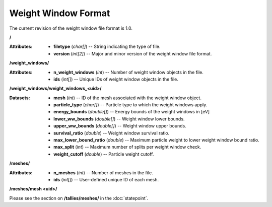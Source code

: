 .. _io_weight_windows:

====================
Weight Window Format
====================

The current revision of the weight window file format is 1.0.

**/**

:Attributes: - **filetype** (*char[]*) -- String indicating the type of file.
             - **version** (*int[2]*) -- Major and minor version of the weight
               window file format.

**/weight_windows/**

:Attributes: - **n_weight_windows** (*int*) -- Number of weight window objects in the file.
             - **ids** (*int[]*) -- Unique IDs of weight window objects in the file.

**/weight_windows/weight_windows_<uid>/**

:Datasets: - **mesh** (*int*) -- ID of the mesh associated with the weight window object.
           - **particle_type** (*char[]*)  -- Particle type to which the weight windows apply.
           - **energy_bounds** (*double[]*) -- Energy bounds of the weight windows in [eV]
           - **lower_ww_bounds** (*double[]*) -- Weight window lower bounds.
           - **upper_ww_bounds** (*double[]*) -- Weight window upper bounds.
           - **survival_ratio** (*double*) -- Weight window survival ratio.
           - **max_lower_bound_ratio** (*double*) -- Maximum particle weight to lower weight window bound ratio.
           - **max_split** (*int*) -- Maximum number of splits per weight window check.
           - **weight_cutoff** (*double*) -- Particle weight cutoff.

**/meshes/**

:Attributes: - **n_meshes** (*int*) -- Number of meshes in the file.
             - **ids** (*int[]*) -- User-defined unique ID of each mesh.

**/meshes/mesh <uid>/**

Please see the section on **/tallies/meshes/** in the :doc:`statepoint`.
